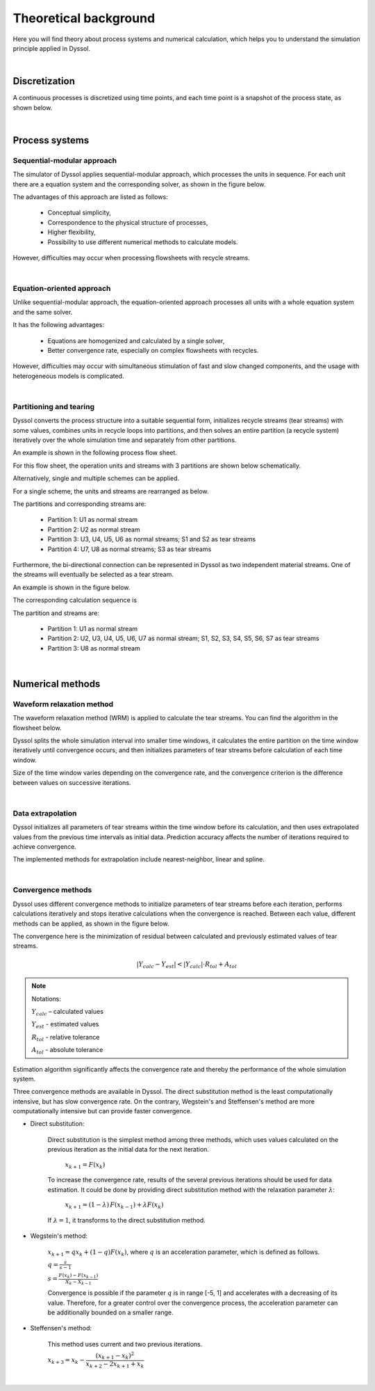 
======================
Theoretical background
======================

Here you will find theory about process systems and numerical calculation, which helps you to understand the simulation principle applied in Dyssol.

|

Discretization
--------------

A continuous processes is discretized using time points, and each time point is a snapshot of the process state, as shown below.

.. image:: ./static/images/discrete.png
   :width: 900px
   :alt: screen
   :align: center

|

Process systems
---------------

.. _label-seqModule:

Sequential-modular approach
"""""""""""""""""""""""""""

The simulator of Dyssol applies sequential-modular approach, which processes the units in sequence. For each unit there are a equation system and the corresponding solver, as shown in the figure below.

.. image:: ./static/images/theory/seq-module.png
   :width: 500px
   :alt: screen
   :align: center

The advantages of this approach are listed as follows:

	- Conceptual simplicity,

	- Correspondence to the physical structure of processes,

	- Higher flexibility,

	- Possibility to use different numerical methods to calculate models.

However, difficulties may occur when processing flowsheets with recycle streams.

.. seealso::

	W. Marquardt, Dynamic process simulation - recent progress and future challenges (1991).

|

Equation-oriented approach
""""""""""""""""""""""""""

Unlike sequential-modular approach, the equation-oriented approach processes all units with a whole equation system and the same solver.

.. image:: ./static/images/theory/eq-module.png
   :width: 500px
   :alt: screen
   :align: center

It has the following advantages:

	- Equations are homogenized and calculated by a single solver,

	- Better convergence rate, especially on complex flowsheets with recycles.

However, difficulties may occur with simultaneous stimulation of fast and slow changed components, and the usage with heterogeneous models is complicated.

.. seealso::

	W. Marquardt, Dynamic process simulation - recent progress and future challenges (1991).

|

.. _label-partition:

Partitioning and tearing
""""""""""""""""""""""""

Dyssol converts the process structure into a suitable sequential form, initializes recycle streams (tear streams) with some values, combines units in recycle loops into partitions, and then solves an entire partition (a recycle system) iteratively over the whole simulation time and separately from other partitions.

An example is shown in the following process flow sheet.

.. image:: ./static/images/theory/example-flowsheet.png
   :width: 700px
   :alt: screen
   :align: center

For this flow sheet, the operation units and streams with 3 partitions are shown below schematically.

.. image:: ./static/images/theory/example-tear.png
   :width: 700px
   :alt: screen
   :align: center

Alternatively, single and multiple schemes can be applied.

For a single scheme, the units and streams are rearranged as below.

.. image:: ./static/images/theory/singlepart.png
   :width: 900px
   :alt: screen
   :align: center

The partitions and corresponding streams are:

	- Partition 1: U1 as normal stream
	
	- Partition 2: U2 as normal stream
	
	- Partition 3: U3, U4, U5, U6 as normal streams; S1 and S2 as tear streams
	
	- Partition 4: U7, U8 as normal streams; S3 as tear streams

Furthermore, the bi-directional connection can be represented in Dyssol as two independent material streams. One of the streams will eventually be selected as a tear stream.

An example is shown in the figure below.

.. image:: ./static/images/theory/bi-direct.png
   :width: 500px
   :alt: screen
   :align: center
   
The corresponding calculation sequence is 

.. image:: ./static/images/theory/bi-directSeq.png
   :width: 650px
   :alt: screen
   :align: center
   
The partition and streams are:

	- Partition 1: U1 as normal stream
	
	- Partition 2: U2, U3, U4, U5, U6, U7 as normal stream; S1, S2, S3, S4, S5, S6, S7 as tear streams
	
	- Partition 3: U8 as normal stream

|

Numerical methods
-----------------

.. _label-waveRelax:

Waveform relaxation method
""""""""""""""""""""""""""

The waveform relaxation method (WRM) is applied to calculate the tear streams. You can find the algorithm in the flowsheet below.

.. image:: ./static/images/theory/wrm1.png
   :width: 900px
   :alt: screen
   :align: center

Dyssol splits the whole simulation interval into smaller time windows, it calculates the entire partition on the time window iteratively until convergence occurs, and then initializes parameters of tear streams before calculation of each time window.

Size of the time window varies depending on the convergence rate, and the convergence criterion is the difference between values on successive iterations.

.. image:: ./static/images/theory/wrm-diagram.png
   :width: 500px
   :alt: screen
   :align: center


.. seealso::

	E. Lelarasmee, the waveform relaxation method for time domain analysis of large scale integrated circuits (1982).

|

.. _label-extrapolation:

Data extrapolation
""""""""""""""""""

Dyssol initializes all parameters of tear streams within the time window before its calculation, and then uses extrapolated values from the previous time intervals as initial data. Prediction accuracy affects the number of iterations required to achieve convergence.

.. image:: ./static/images/theory/extrapolation.png
   :width: 900px
   :alt: screen
   :align: center

The implemented methods for extrapolation include nearest-neighbor, linear and spline.

.. image:: ./static/images/theory/extrapolation-diagram.png
   :width: 500px
   :alt: screen
   :align: center

|

.. _label-convergence:

Convergence methods
"""""""""""""""""""

Dyssol uses different convergence methods to initialize parameters of tear streams before each iteration, performs calculations iteratively and stops iterative calculations when the convergence is reached. Between each value, different methods can be applied, as shown in the figure below.

.. image:: ./static/images/theory/convergence.png
   :width: 600px
   :alt: screen
   :align: center
   
The convergence here is the minimization of residual between calculated and previously estimated values of tear streams.

.. math::

	|Y_{calc} - Y_{est}| < |Y_{calc}| \cdot R_{tol} + A_{tol}
	
	
.. note:: Notations:

	:math:`Y_{calc}` – calculated values 
	
	:math:`Y_{est}` - estimated values
	
	:math:`R_{tol}` - relative tolerance
	
	:math:`A_{tol}` - absolute tolerance

Estimation algorithm significantly affects the convergence rate and thereby the performance of the whole simulation system.		

Three convergence methods are available in Dyssol. The direct substitution method is the least computationally intensive, but has slow convergence rate. On the contrary, Wegstein's and Steffensen's method are more computationally intensive but can provide faster convergence.

- Direct substitution: 

	Direct substitution is the simplest method among three methods, which uses values calculated on the previous iteration as the initial data for the next iteration.

		:math:`x_{k+1} = F(x_k)`
		
	To increase the convergence rate, results of the several previous iterations should be used for data estimation. It could be done by providing direct substitution method with the relaxation parameter :math:`\lambda`:

		:math:`x_{k+1} = (1-\lambda)\,F(x_{k-1}) + \lambda F(x_k)`
		
	If :math:`\lambda = 1`, it transforms to the direct substitution method.	
	
- Wegstein's method: 
	
		:math:`x_{k+1} = q x_k + (1-q) F(x_k)`, where :math:`q` is an acceleration parameter, which is defined as follows.
		
		:math:`q = \frac{s}{s-1}`
		
		:math:`s = \frac{F(x_k) - F(x_{k-1})}{X_k - X_{k-1}}`
		
		Convergence is possible if the parameter :math:`q` is in range [-5, 1] and accelerates with a decreasing of its value. Therefore, for a greater control over the convergence process, the acceleration parameter can be additionally bounded on a smaller range.

- Steffensen's method: 

		This method uses current and two previous iterations.

		:math:`x_{k+3} = x_k - \dfrac{(x_{k+1} - x_k)^2}{x_{k+2} - 2x_{k+1} + x_k}`

|
